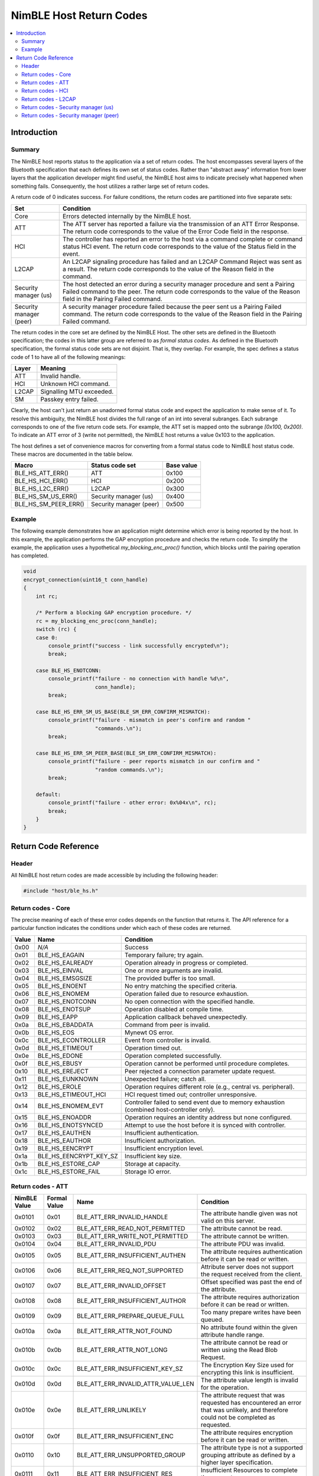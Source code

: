 NimBLE Host Return Codes
------------------------

.. contents::
    :local:
    :depth: 2

Introduction
~~~~~~~~~~~~

Summary
^^^^^^^

The NimBLE host reports status to the application via a set of return codes. The host encompasses several layers of the Bluetooth specification that each defines its own set of status codes. Rather than "abstract away" information from lower layers that the application developer might find useful, the NimBLE host aims to indicate precisely what happened when something fails. Consequently, the host utilizes a rather large set of return codes.

A return code of 0 indicates success. For failure conditions, the return codes are partitioned into five separate sets:

+---------------------------+-------------------------------------------------------------------------------------------------------------------------------------------------------------------------------------------------------------+
| Set                       | Condition                                                                                                                                                                                                   |
+===========================+=============================================================================================================================================================================================================+
| Core                      | Errors detected internally by the NimBLE host.                                                                                                                                                              |
+---------------------------+-------------------------------------------------------------------------------------------------------------------------------------------------------------------------------------------------------------+
| ATT                       | The ATT server has reported a failure via the transmission of an ATT Error Response. The return code corresponds to the value of the Error Code field in the response.                                      |
+---------------------------+-------------------------------------------------------------------------------------------------------------------------------------------------------------------------------------------------------------+
| HCI                       | The controller has reported an error to the host via a command complete or command status HCI event. The return code corresponds to the value of the Status field in the event.                             |
+---------------------------+-------------------------------------------------------------------------------------------------------------------------------------------------------------------------------------------------------------+
| L2CAP                     | An L2CAP signaling procedure has failed and an L2CAP Command Reject was sent as a result. The return code corresponds to the value of the Reason field in the command.                                      |
+---------------------------+-------------------------------------------------------------------------------------------------------------------------------------------------------------------------------------------------------------+
| Security manager (us)     | The host detected an error during a security manager procedure and sent a Pairing Failed command to the peer. The return code corresponds to the value of the Reason field in the Pairing Failed command.   |
+---------------------------+-------------------------------------------------------------------------------------------------------------------------------------------------------------------------------------------------------------+
| Security manager (peer)   | A security manager procedure failed because the peer sent us a Pairing Failed command. The return code corresponds to the value of the Reason field in the Pairing Failed command.                          |
+---------------------------+-------------------------------------------------------------------------------------------------------------------------------------------------------------------------------------------------------------+

The return codes in the core set are defined by the NimBLE Host. The other sets are defined in the Bluetooth specification; the codes in this latter group are referred to as *formal status codes*. As defined in the Bluetooth specification, the formal status code sets are not disjoint. That is, they overlap. For example, the spec defines a status code of 1 to have all of the following meanings:

+---------+----------------------------+
| Layer   | Meaning                    |
+=========+============================+
| ATT     | Invalid handle.            |
+---------+----------------------------+
| HCI     | Unknown HCI command.       |
+---------+----------------------------+
| L2CAP   | Signalling MTU exceeded.   |
+---------+----------------------------+
| SM      | Passkey entry failed.      |
+---------+----------------------------+

Clearly, the host can't just return an unadorned formal status code and expect the application to make sense of it. To resolve this ambiguity, the NimBLE host divides the full range of an int into several subranges. Each subrange corresponds to one of the five return code sets. For example, the ATT set is mapped onto the subrange *[0x100, 0x200)*. To indicate an ATT error of 3 (write not permitted), the NimBLE host returns a value 0x103 to the application.

The host defines a set of convenience macros for converting from a formal status code to NimBLE host status code. These macros are documented in the table below.

+----------------------------+---------------------------+--------------+
| Macro                      | Status code set           | Base value   |
+============================+===========================+==============+
| BLE\_HS\_ATT\_ERR()        | ATT                       | 0x100        |
+----------------------------+---------------------------+--------------+
| BLE\_HS\_HCI\_ERR()        | HCI                       | 0x200        |
+----------------------------+---------------------------+--------------+
| BLE\_HS\_L2C\_ERR()        | L2CAP                     | 0x300        |
+----------------------------+---------------------------+--------------+
| BLE\_HS\_SM\_US\_ERR()     | Security manager (us)     | 0x400        |
+----------------------------+---------------------------+--------------+
| BLE\_HS\_SM\_PEER\_ERR()   | Security manager (peer)   | 0x500        |
+----------------------------+---------------------------+--------------+

Example
^^^^^^^

The following example demonstrates how an application might determine which error is being reported by the host. In this example, the application performs the GAP encryption procedure and checks the return code. To simplify the example, the application uses a hypothetical *my\_blocking\_enc\_proc()* function, which blocks until the pairing operation has completed.

.. code:: c

    void
    encrypt_connection(uint16_t conn_handle)
    {
        int rc;

        /* Perform a blocking GAP encryption procedure. */
        rc = my_blocking_enc_proc(conn_handle);
        switch (rc) {
        case 0:
            console_printf("success - link successfully encrypted\n");
            break;

        case BLE_HS_ENOTCONN:
            console_printf("failure - no connection with handle %d\n",
                           conn_handle);
            break;

        case BLE_HS_ERR_SM_US_BASE(BLE_SM_ERR_CONFIRM_MISMATCH):
            console_printf("failure - mismatch in peer's confirm and random "
                           "commands.\n");
            break;

        case BLE_HS_ERR_SM_PEER_BASE(BLE_SM_ERR_CONFIRM_MISMATCH):
            console_printf("failure - peer reports mismatch in our confirm and "
                           "random commands.\n");
            break;

        default:
            console_printf("failure - other error: 0x%04x\n", rc);
            break;
        }
    }

Return Code Reference
~~~~~~~~~~~~~~~~~~~~~

Header
^^^^^^

All NimBLE host return codes are made accessible by including the following header:

.. code:: c

    #include "host/ble_hs.h"

Return codes - Core
^^^^^^^^^^^^^^^^^^^

The precise meaning of each of these error codes depends on the function that returns it.
The API reference for a particular function indicates the conditions under which each of these codes are returned.

+---------+------------------------------+---------------------------------------------------------------------------------------------+
| Value   | Name                         | Condition                                                                                   |
+=========+==============================+=============================================================================================+
| 0x00    | *N/A*                        | Success                                                                                     |
+---------+------------------------------+---------------------------------------------------------------------------------------------+
| 0x01    | BLE\_HS\_EAGAIN              | Temporary failure; try again.                                                               |
+---------+------------------------------+---------------------------------------------------------------------------------------------+
| 0x02    | BLE\_HS\_EALREADY            | Operation already in progress or completed.                                                 |
+---------+------------------------------+---------------------------------------------------------------------------------------------+
| 0x03    | BLE\_HS\_EINVAL              | One or more arguments are invalid.                                                          |
+---------+------------------------------+---------------------------------------------------------------------------------------------+
| 0x04    | BLE\_HS\_EMSGSIZE            | The provided buffer is too small.                                                           |
+---------+------------------------------+---------------------------------------------------------------------------------------------+
| 0x05    | BLE\_HS\_ENOENT              | No entry matching the specified criteria.                                                   |
+---------+------------------------------+---------------------------------------------------------------------------------------------+
| 0x06    | BLE\_HS\_ENOMEM              | Operation failed due to resource exhaustion.                                                |
+---------+------------------------------+---------------------------------------------------------------------------------------------+
| 0x07    | BLE\_HS\_ENOTCONN            | No open connection with the specified handle.                                               |
+---------+------------------------------+---------------------------------------------------------------------------------------------+
| 0x08    | BLE\_HS\_ENOTSUP             | Operation disabled at compile time.                                                         |
+---------+------------------------------+---------------------------------------------------------------------------------------------+
| 0x09    | BLE\_HS\_EAPP                | Application callback behaved unexpectedly.                                                  |
+---------+------------------------------+---------------------------------------------------------------------------------------------+
| 0x0a    | BLE\_HS\_EBADDATA            | Command from peer is invalid.                                                               |
+---------+------------------------------+---------------------------------------------------------------------------------------------+
| 0x0b    | BLE\_HS\_EOS                 | Mynewt OS error.                                                                            |
+---------+------------------------------+---------------------------------------------------------------------------------------------+
| 0x0c    | BLE\_HS\_ECONTROLLER         | Event from controller is invalid.                                                           |
+---------+------------------------------+---------------------------------------------------------------------------------------------+
| 0x0d    | BLE\_HS\_ETIMEOUT            | Operation timed out.                                                                        |
+---------+------------------------------+---------------------------------------------------------------------------------------------+
| 0x0e    | BLE\_HS\_EDONE               | Operation completed successfully.                                                           |
+---------+------------------------------+---------------------------------------------------------------------------------------------+
| 0x0f    | BLE\_HS\_EBUSY               | Operation cannot be performed until procedure completes.                                    |
+---------+------------------------------+---------------------------------------------------------------------------------------------+
| 0x10    | BLE\_HS\_EREJECT             | Peer rejected a connection parameter update request.                                        |
+---------+------------------------------+---------------------------------------------------------------------------------------------+
| 0x11    | BLE\_HS\_EUNKNOWN            | Unexpected failure; catch all.                                                              |
+---------+------------------------------+---------------------------------------------------------------------------------------------+
| 0x12    | BLE\_HS\_EROLE               | Operation requires different role (e.g., central vs. peripheral).                           |
+---------+------------------------------+---------------------------------------------------------------------------------------------+
| 0x13    | BLE\_HS\_ETIMEOUT\_HCI       | HCI request timed out; controller unresponsive.                                             |
+---------+------------------------------+---------------------------------------------------------------------------------------------+
| 0x14    | BLE\_HS\_ENOMEM\_EVT         | Controller failed to send event due to memory exhaustion (combined host-controller only).   |
+---------+------------------------------+---------------------------------------------------------------------------------------------+
| 0x15    | BLE\_HS\_ENOADDR             | Operation requires an identity address but none configured.                                 |
+---------+------------------------------+---------------------------------------------------------------------------------------------+
| 0x16    | BLE\_HS\_ENOTSYNCED          | Attempt to use the host before it is synced with controller.                                |
+---------+------------------------------+---------------------------------------------------------------------------------------------+
| 0x17    | BLE\_HS\_EAUTHEN             | Insufficient authentication.                                                                |
+---------+------------------------------+---------------------------------------------------------------------------------------------+
| 0x18    | BLE\_HS\_EAUTHOR             | Insufficient authorization.                                                                 |
+---------+------------------------------+---------------------------------------------------------------------------------------------+
| 0x19    | BLE\_HS\_EENCRYPT            | Insufficient encryption level.                                                              |
+---------+------------------------------+---------------------------------------------------------------------------------------------+
| 0x1a    | BLE\_HS\_EENCRYPT\_KEY\_SZ   | Insufficient key size.                                                                      |
+---------+------------------------------+---------------------------------------------------------------------------------------------+
| 0x1b    | BLE\_HS\_ESTORE\_CAP         | Storage at capacity.                                                                        |
+---------+------------------------------+---------------------------------------------------------------------------------------------+
| 0x1c    | BLE\_HS\_ESTORE\_FAIL        | Storage IO error.                                                                           |
+---------+------------------------------+---------------------------------------------------------------------------------------------+

Return codes - ATT
^^^^^^^^^^^^^^^^^^

+----------------+----------------+--------------------------------------------+-------------------------------------------------------------------------------------------------------------------------------------------+
| NimBLE Value   | Formal Value   | Name                                       | Condition                                                                                                                                 |
+================+================+============================================+===========================================================================================================================================+
| 0x0101         | 0x01           | BLE\_ATT\_ERR\_INVALID\_HANDLE             | The attribute handle given was not valid on this server.                                                                                  |
+----------------+----------------+--------------------------------------------+-------------------------------------------------------------------------------------------------------------------------------------------+
| 0x0102         | 0x02           | BLE\_ATT\_ERR\_READ\_NOT\_PERMITTED        | The attribute cannot be read.                                                                                                             |
+----------------+----------------+--------------------------------------------+-------------------------------------------------------------------------------------------------------------------------------------------+
| 0x0103         | 0x03           | BLE\_ATT\_ERR\_WRITE\_NOT\_PERMITTED       | The attribute cannot be written.                                                                                                          |
+----------------+----------------+--------------------------------------------+-------------------------------------------------------------------------------------------------------------------------------------------+
| 0x0104         | 0x04           | BLE\_ATT\_ERR\_INVALID\_PDU                | The attribute PDU was invalid.                                                                                                            |
+----------------+----------------+--------------------------------------------+-------------------------------------------------------------------------------------------------------------------------------------------+
| 0x0105         | 0x05           | BLE\_ATT\_ERR\_INSUFFICIENT\_AUTHEN        | The attribute requires authentication before it can be read or written.                                                                   |
+----------------+----------------+--------------------------------------------+-------------------------------------------------------------------------------------------------------------------------------------------+
| 0x0106         | 0x06           | BLE\_ATT\_ERR\_REQ\_NOT\_SUPPORTED         | Attribute server does not support the request received from the client.                                                                   |
+----------------+----------------+--------------------------------------------+-------------------------------------------------------------------------------------------------------------------------------------------+
| 0x0107         | 0x07           | BLE\_ATT\_ERR\_INVALID\_OFFSET             | Offset specified was past the end of the attribute.                                                                                       |
+----------------+----------------+--------------------------------------------+-------------------------------------------------------------------------------------------------------------------------------------------+
| 0x0108         | 0x08           | BLE\_ATT\_ERR\_INSUFFICIENT\_AUTHOR        | The attribute requires authorization before it can be read or written.                                                                    |
+----------------+----------------+--------------------------------------------+-------------------------------------------------------------------------------------------------------------------------------------------+
| 0x0109         | 0x09           | BLE\_ATT\_ERR\_PREPARE\_QUEUE\_FULL        | Too many prepare writes have been queued.                                                                                                 |
+----------------+----------------+--------------------------------------------+-------------------------------------------------------------------------------------------------------------------------------------------+
| 0x010a         | 0x0a           | BLE\_ATT\_ERR\_ATTR\_NOT\_FOUND            | No attribute found within the given attribute handle range.                                                                               |
+----------------+----------------+--------------------------------------------+-------------------------------------------------------------------------------------------------------------------------------------------+
| 0x010b         | 0x0b           | BLE\_ATT\_ERR\_ATTR\_NOT\_LONG             | The attribute cannot be read or written using the Read Blob Request.                                                                      |
+----------------+----------------+--------------------------------------------+-------------------------------------------------------------------------------------------------------------------------------------------+
| 0x010c         | 0x0c           | BLE\_ATT\_ERR\_INSUFFICIENT\_KEY\_SZ       | The Encryption Key Size used for encrypting this link is insufficient.                                                                    |
+----------------+----------------+--------------------------------------------+-------------------------------------------------------------------------------------------------------------------------------------------+
| 0x010d         | 0x0d           | BLE\_ATT\_ERR\_INVALID\_ATTR\_VALUE\_LEN   | The attribute value length is invalid for the operation.                                                                                  |
+----------------+----------------+--------------------------------------------+-------------------------------------------------------------------------------------------------------------------------------------------+
| 0x010e         | 0x0e           | BLE\_ATT\_ERR\_UNLIKELY                    | The attribute request that was requested has encountered an error that was unlikely, and therefore could not be completed as requested.   |
+----------------+----------------+--------------------------------------------+-------------------------------------------------------------------------------------------------------------------------------------------+
| 0x010f         | 0x0f           | BLE\_ATT\_ERR\_INSUFFICIENT\_ENC           | The attribute requires encryption before it can be read or written.                                                                       |
+----------------+----------------+--------------------------------------------+-------------------------------------------------------------------------------------------------------------------------------------------+
| 0x0110         | 0x10           | BLE\_ATT\_ERR\_UNSUPPORTED\_GROUP          | The attribute type is not a supported grouping attribute as defined by a higher layer specification.                                      |
+----------------+----------------+--------------------------------------------+-------------------------------------------------------------------------------------------------------------------------------------------+
| 0x0111         | 0x11           | BLE\_ATT\_ERR\_INSUFFICIENT\_RES           | Insufficient Resources to complete the request.                                                                                           |
+----------------+----------------+--------------------------------------------+-------------------------------------------------------------------------------------------------------------------------------------------+

Return codes - HCI
^^^^^^^^^^^^^^^^^^

+----------------+----------------+------------------------------------+--------------------------------------------------------------------------------+
| NimBLE Value   | Formal Value   | Name                               | Condition                                                                      |
+================+================+====================================+================================================================================+
| 0x0201         | 0x01           | BLE\_ERR\_UNKNOWN\_HCI\_CMD        | Unknown HCI Command                                                            |
+----------------+----------------+------------------------------------+--------------------------------------------------------------------------------+
| 0x0202         | 0x02           | BLE\_ERR\_UNK\_CONN\_ID            | Unknown Connection Identifier                                                  |
+----------------+----------------+------------------------------------+--------------------------------------------------------------------------------+
| 0x0203         | 0x03           | BLE\_ERR\_HW\_FAIL                 | Hardware Failure                                                               |
+----------------+----------------+------------------------------------+--------------------------------------------------------------------------------+
| 0x0204         | 0x04           | BLE\_ERR\_PAGE\_TMO                | Page Timeout                                                                   |
+----------------+----------------+------------------------------------+--------------------------------------------------------------------------------+
| 0x0205         | 0x05           | BLE\_ERR\_AUTH\_FAIL               | Authentication Failure                                                         |
+----------------+----------------+------------------------------------+--------------------------------------------------------------------------------+
| 0x0206         | 0x06           | BLE\_ERR\_PINKEY\_MISSING          | PIN or Key Missing                                                             |
+----------------+----------------+------------------------------------+--------------------------------------------------------------------------------+
| 0x0207         | 0x07           | BLE\_ERR\_MEM\_CAPACITY            | Memory Capacity Exceeded                                                       |
+----------------+----------------+------------------------------------+--------------------------------------------------------------------------------+
| 0x0208         | 0x08           | BLE\_ERR\_CONN\_SPVN\_TMO          | Connection Timeout                                                             |
+----------------+----------------+------------------------------------+--------------------------------------------------------------------------------+
| 0x0209         | 0x09           | BLE\_ERR\_CONN\_LIMIT              | Connection Limit Exceeded                                                      |
+----------------+----------------+------------------------------------+--------------------------------------------------------------------------------+
| 0x020a         | 0x0a           | BLE\_ERR\_SYNCH\_CONN\_LIMIT       | Synchronous Connection Limit To A Device Exceeded                              |
+----------------+----------------+------------------------------------+--------------------------------------------------------------------------------+
| 0x020b         | 0x0b           | BLE\_ERR\_ACL\_CONN\_EXISTS        | ACL Connection Already Exists                                                  |
+----------------+----------------+------------------------------------+--------------------------------------------------------------------------------+
| 0x020c         | 0x0c           | BLE\_ERR\_CMD\_DISALLOWED          | Command Disallowed                                                             |
+----------------+----------------+------------------------------------+--------------------------------------------------------------------------------+
| 0x020d         | 0x0d           | BLE\_ERR\_CONN\_REJ\_RESOURCES     | Connection Rejected due to Limited Resources                                   |
+----------------+----------------+------------------------------------+--------------------------------------------------------------------------------+
| 0x020e         | 0x0e           | BLE\_ERR\_CONN\_REJ\_SECURITY      | Connection Rejected Due To Security Reasons                                    |
+----------------+----------------+------------------------------------+--------------------------------------------------------------------------------+
| 0x020f         | 0x0f           | BLE\_ERR\_CONN\_REJ\_BD\_ADDR      | Connection Rejected due to Unacceptable BD\_ADDR                               |
+----------------+----------------+------------------------------------+--------------------------------------------------------------------------------+
| 0x0210         | 0x10           | BLE\_ERR\_CONN\_ACCEPT\_TMO        | Connection Accept Timeout Exceeded                                             |
+----------------+----------------+------------------------------------+--------------------------------------------------------------------------------+
| 0x0211         | 0x11           | BLE\_ERR\_UNSUPPORTED              | Unsupported Feature or Parameter Value                                         |
+----------------+----------------+------------------------------------+--------------------------------------------------------------------------------+
| 0x0212         | 0x12           | BLE\_ERR\_INV\_HCI\_CMD\_PARMS     | Invalid HCI Command Parameters                                                 |
+----------------+----------------+------------------------------------+--------------------------------------------------------------------------------+
| 0x0213         | 0x13           | BLE\_ERR\_REM\_USER\_CONN\_TERM    | Remote User Terminated Connection                                              |
+----------------+----------------+------------------------------------+--------------------------------------------------------------------------------+
| 0x0214         | 0x14           | BLE\_ERR\_RD\_CONN\_TERM\_RESRCS   | Remote Device Terminated Connection due to Low Resources                       |
+----------------+----------------+------------------------------------+--------------------------------------------------------------------------------+
| 0x0215         | 0x15           | BLE\_ERR\_RD\_CONN\_TERM\_PWROFF   | Remote Device Terminated Connection due to Power Off                           |
+----------------+----------------+------------------------------------+--------------------------------------------------------------------------------+
| 0x0216         | 0x16           | BLE\_ERR\_CONN\_TERM\_LOCAL        | Connection Terminated By Local Host                                            |
+----------------+----------------+------------------------------------+--------------------------------------------------------------------------------+
| 0x0217         | 0x17           | BLE\_ERR\_REPEATED\_ATTEMPTS       | Repeated Attempts                                                              |
+----------------+----------------+------------------------------------+--------------------------------------------------------------------------------+
| 0x0218         | 0x18           | BLE\_ERR\_NO\_PAIRING              | Pairing Not Allowed                                                            |
+----------------+----------------+------------------------------------+--------------------------------------------------------------------------------+
| 0x0219         | 0x19           | BLE\_ERR\_UNK\_LMP                 | Unknown LMP PDU                                                                |
+----------------+----------------+------------------------------------+--------------------------------------------------------------------------------+
| 0x021a         | 0x1a           | BLE\_ERR\_UNSUPP\_REM\_FEATURE     | Unsupported Remote Feature / Unsupported LMP Feature                           |
+----------------+----------------+------------------------------------+--------------------------------------------------------------------------------+
| 0x021b         | 0x1b           | BLE\_ERR\_SCO\_OFFSET              | SCO Offset Rejected                                                            |
+----------------+----------------+------------------------------------+--------------------------------------------------------------------------------+
| 0x021c         | 0x1c           | BLE\_ERR\_SCO\_ITVL                | SCO Interval Rejected                                                          |
+----------------+----------------+------------------------------------+--------------------------------------------------------------------------------+
| 0x021d         | 0x1d           | BLE\_ERR\_SCO\_AIR\_MODE           | SCO Air Mode Rejected                                                          |
+----------------+----------------+------------------------------------+--------------------------------------------------------------------------------+
| 0x021e         | 0x1e           | BLE\_ERR\_INV\_LMP\_LL\_PARM       | Invalid LMP Parameters / Invalid LL Parameters                                 |
+----------------+----------------+------------------------------------+--------------------------------------------------------------------------------+
| 0x021f         | 0x1f           | BLE\_ERR\_UNSPECIFIED              | Unspecified Error                                                              |
+----------------+----------------+------------------------------------+--------------------------------------------------------------------------------+
| 0x0220         | 0x20           | BLE\_ERR\_UNSUPP\_LMP\_LL\_PARM    | Unsupported LMP Parameter Value / Unsupported LL Parameter Value               |
+----------------+----------------+------------------------------------+--------------------------------------------------------------------------------+
| 0x0221         | 0x21           | BLE\_ERR\_NO\_ROLE\_CHANGE         | Role Change Not Allowed                                                        |
+----------------+----------------+------------------------------------+--------------------------------------------------------------------------------+
| 0x0222         | 0x22           | BLE\_ERR\_LMP\_LL\_RSP\_TMO        | LMP Response Timeout / LL Response Timeout                                     |
+----------------+----------------+------------------------------------+--------------------------------------------------------------------------------+
| 0x0223         | 0x23           | BLE\_ERR\_LMP\_COLLISION           | LMP Error Transaction Collision                                                |
+----------------+----------------+------------------------------------+--------------------------------------------------------------------------------+
| 0x0224         | 0x24           | BLE\_ERR\_LMP\_PDU                 | LMP PDU Not Allowed                                                            |
+----------------+----------------+------------------------------------+--------------------------------------------------------------------------------+
| 0x0225         | 0x25           | BLE\_ERR\_ENCRYPTION\_MODE         | Encryption Mode Not Acceptable                                                 |
+----------------+----------------+------------------------------------+--------------------------------------------------------------------------------+
| 0x0226         | 0x26           | BLE\_ERR\_LINK\_KEY\_CHANGE        | Link Key cannot be Changed                                                     |
+----------------+----------------+------------------------------------+--------------------------------------------------------------------------------+
| 0x0227         | 0x27           | BLE\_ERR\_UNSUPP\_QOS              | Requested QoS Not Supported                                                    |
+----------------+----------------+------------------------------------+--------------------------------------------------------------------------------+
| 0x0228         | 0x28           | BLE\_ERR\_INSTANT\_PASSED          | Instant Passed                                                                 |
+----------------+----------------+------------------------------------+--------------------------------------------------------------------------------+
| 0x0229         | 0x29           | BLE\_ERR\_UNIT\_KEY\_PAIRING       | Pairing With Unit Key Not Supported                                            |
+----------------+----------------+------------------------------------+--------------------------------------------------------------------------------+
| 0x022a         | 0x2a           | BLE\_ERR\_DIFF\_TRANS\_COLL        | Different Transaction Collision                                                |
+----------------+----------------+------------------------------------+--------------------------------------------------------------------------------+
| 0x022c         | 0x2c           | BLE\_ERR\_QOS\_PARM                | QoS Unacceptable Parameter                                                     |
+----------------+----------------+------------------------------------+--------------------------------------------------------------------------------+
| 0x022d         | 0x2d           | BLE\_ERR\_QOS\_REJECTED            | QoS Rejected                                                                   |
+----------------+----------------+------------------------------------+--------------------------------------------------------------------------------+
| 0x022e         | 0x2e           | BLE\_ERR\_CHAN\_CLASS              | Channel Classification Not Supported                                           |
+----------------+----------------+------------------------------------+--------------------------------------------------------------------------------+
| 0x022f         | 0x2f           | BLE\_ERR\_INSUFFICIENT\_SEC        | Insufficient Security                                                          |
+----------------+----------------+------------------------------------+--------------------------------------------------------------------------------+
| 0x0230         | 0x30           | BLE\_ERR\_PARM\_OUT\_OF\_RANGE     | Parameter Out Of Mandatory Range                                               |
+----------------+----------------+------------------------------------+--------------------------------------------------------------------------------+
| 0x0232         | 0x32           | BLE\_ERR\_PENDING\_ROLE\_SW        | Role Switch Pending                                                            |
+----------------+----------------+------------------------------------+--------------------------------------------------------------------------------+
| 0x0234         | 0x34           | BLE\_ERR\_RESERVED\_SLOT           | Reserved Slot Violation                                                        |
+----------------+----------------+------------------------------------+--------------------------------------------------------------------------------+
| 0x0235         | 0x35           | BLE\_ERR\_ROLE\_SW\_FAIL           | Role Switch Failed                                                             |
+----------------+----------------+------------------------------------+--------------------------------------------------------------------------------+
| 0x0236         | 0x36           | BLE\_ERR\_INQ\_RSP\_TOO\_BIG       | Extended Inquiry Response Too Large                                            |
+----------------+----------------+------------------------------------+--------------------------------------------------------------------------------+
| 0x0237         | 0x37           | BLE\_ERR\_SEC\_SIMPLE\_PAIR        | Secure Simple Pairing Not Supported By Host                                    |
+----------------+----------------+------------------------------------+--------------------------------------------------------------------------------+
| 0x0238         | 0x38           | BLE\_ERR\_HOST\_BUSY\_PAIR         | Host Busy - Pairing                                                            |
+----------------+----------------+------------------------------------+--------------------------------------------------------------------------------+
| 0x0239         | 0x39           | BLE\_ERR\_CONN\_REJ\_CHANNEL       | Connection Rejected due to No Suitable Channel Found                           |
+----------------+----------------+------------------------------------+--------------------------------------------------------------------------------+
| 0x023a         | 0x3a           | BLE\_ERR\_CTLR\_BUSY               | Controller Busy                                                                |
+----------------+----------------+------------------------------------+--------------------------------------------------------------------------------+
| 0x023b         | 0x3b           | BLE\_ERR\_CONN\_PARMS              | Unacceptable Connection Parameters                                             |
+----------------+----------------+------------------------------------+--------------------------------------------------------------------------------+
| 0x023c         | 0x3c           | BLE\_ERR\_DIR\_ADV\_TMO            | Directed Advertising Timeout                                                   |
+----------------+----------------+------------------------------------+--------------------------------------------------------------------------------+
| 0x023d         | 0x3d           | BLE\_ERR\_CONN\_TERM\_MIC          | Connection Terminated due to MIC Failure                                       |
+----------------+----------------+------------------------------------+--------------------------------------------------------------------------------+
| 0x023e         | 0x3e           | BLE\_ERR\_CONN\_ESTABLISHMENT      | Connection Failed to be Established                                            |
+----------------+----------------+------------------------------------+--------------------------------------------------------------------------------+
| 0x023f         | 0x3f           | BLE\_ERR\_MAC\_CONN\_FAIL          | MAC Connection Failed                                                          |
+----------------+----------------+------------------------------------+--------------------------------------------------------------------------------+
| 0x0240         | 0x40           | BLE\_ERR\_COARSE\_CLK\_ADJ         | Coarse Clock Adjustment Rejected but Will Try to Adjust Using Clock Dragging   |
+----------------+----------------+------------------------------------+--------------------------------------------------------------------------------+

Return codes - L2CAP
^^^^^^^^^^^^^^^^^^^^

+----------------+----------------+----------------------------------------------+------------------------------------------------------+
| NimBLE Value   | Formal Value   | Name                                         | Condition                                            |
+================+================+==============================================+======================================================+
| 0x0300         | 0x00           | BLE\_L2CAP\_SIG\_ERR\_CMD\_NOT\_UNDERSTOOD   | Invalid or unsupported incoming L2CAP sig command.   |
+----------------+----------------+----------------------------------------------+------------------------------------------------------+
| 0x0301         | 0x01           | BLE\_L2CAP\_SIG\_ERR\_MTU\_EXCEEDED          | Incoming packet too large.                           |
+----------------+----------------+----------------------------------------------+------------------------------------------------------+
| 0x0302         | 0x02           | BLE\_L2CAP\_SIG\_ERR\_INVALID\_CID           | No channel with specified ID.                        |
+----------------+----------------+----------------------------------------------+------------------------------------------------------+

Return codes - Security manager (us)
^^^^^^^^^^^^^^^^^^^^^^^^^^^^^^^^^^^^

+----------------+----------------+-----------------------------------+-------------------------------------------------------------------------------------------------------------------------------------------+
| NimBLE Value   | Formal Value   | Name                              | Condition                                                                                                                                 |
+================+================+===================================+===========================================================================================================================================+
| 0x0401         | 0x01           | BLE\_SM\_ERR\_PASSKEY             | The user input of passkey failed, for example, the user cancelled the operation.                                                          |
+----------------+----------------+-----------------------------------+-------------------------------------------------------------------------------------------------------------------------------------------+
| 0x0402         | 0x02           | BLE\_SM\_ERR\_OOB                 | The OOB data is not available.                                                                                                            |
+----------------+----------------+-----------------------------------+-------------------------------------------------------------------------------------------------------------------------------------------+
| 0x0403         | 0x03           | BLE\_SM\_ERR\_AUTHREQ             | The pairing procedure cannot be performed as authentication requirements cannot be met due to IO capabilities of one or both devices.     |
+----------------+----------------+-----------------------------------+-------------------------------------------------------------------------------------------------------------------------------------------+
| 0x0404         | 0x04           | BLE\_SM\_ERR\_CONFIRM\_MISMATCH   | The confirm value does not match the calculated compare value.                                                                            |
+----------------+----------------+-----------------------------------+-------------------------------------------------------------------------------------------------------------------------------------------+
| 0x0405         | 0x05           | BLE\_SM\_ERR\_PAIR\_NOT\_SUPP     | Pairing is not supported by the device.                                                                                                   |
+----------------+----------------+-----------------------------------+-------------------------------------------------------------------------------------------------------------------------------------------+
| 0x0406         | 0x06           | BLE\_SM\_ERR\_ENC\_KEY\_SZ        | The resultant encryption key size is insufficient for the security requirements of this device.                                           |
+----------------+----------------+-----------------------------------+-------------------------------------------------------------------------------------------------------------------------------------------+
| 0x0407         | 0x07           | BLE\_SM\_ERR\_CMD\_NOT\_SUPP      | The SMP command received is not supported on this device.                                                                                 |
+----------------+----------------+-----------------------------------+-------------------------------------------------------------------------------------------------------------------------------------------+
| 0x0408         | 0x08           | BLE\_SM\_ERR\_UNSPECIFIED         | Pairing failed due to an unspecified reason.                                                                                              |
+----------------+----------------+-----------------------------------+-------------------------------------------------------------------------------------------------------------------------------------------+
| 0x0409         | 0x09           | BLE\_SM\_ERR\_REPEATED            | Pairing or authentication procedure is disallowed because too little time has elapsed since last pairing request or security request.     |
+----------------+----------------+-----------------------------------+-------------------------------------------------------------------------------------------------------------------------------------------+
| 0x040a         | 0x0a           | BLE\_SM\_ERR\_INVAL               | The Invalid Parameters error code indicates that the command length is invalid or that a parameter is outside of the specified range.     |
+----------------+----------------+-----------------------------------+-------------------------------------------------------------------------------------------------------------------------------------------+
| 0x040b         | 0x0b           | BLE\_SM\_ERR\_DHKEY               | Indicates to the remote device that the DHKey Check value received doesn’t match the one calculated by the local device.                  |
+----------------+----------------+-----------------------------------+-------------------------------------------------------------------------------------------------------------------------------------------+
| 0x040c         | 0x0c           | BLE\_SM\_ERR\_NUMCMP              | Indicates that the confirm values in the numeric comparison protocol do not match.                                                        |
+----------------+----------------+-----------------------------------+-------------------------------------------------------------------------------------------------------------------------------------------+
| 0x040d         | 0x0d           | BLE\_SM\_ERR\_ALREADY             | Indicates that the pairing over the LE transport failed due to a Pairing Request sent over the BR/EDR transport in process.               |
+----------------+----------------+-----------------------------------+-------------------------------------------------------------------------------------------------------------------------------------------+
| 0x040e         | 0x0e           | BLE\_SM\_ERR\_CROSS\_TRANS        | Indicates that the BR/EDR Link Key generated on the BR/EDR transport cannot be used to derive and distribute keys for the LE transport.   |
+----------------+----------------+-----------------------------------+-------------------------------------------------------------------------------------------------------------------------------------------+

Return codes - Security manager (peer)
^^^^^^^^^^^^^^^^^^^^^^^^^^^^^^^^^^^^^^

+----------------+----------------+-----------------------------------+-------------------------------------------------------------------------------------------------------------------------------------------+
| NimBLE Value   | Formal Value   | Name                              | Condition                                                                                                                                 |
+================+================+===================================+===========================================================================================================================================+
| 0x0501         | 0x01           | BLE\_SM\_ERR\_PASSKEY             | The user input of passkey failed, for example, the user cancelled the operation.                                                          |
+----------------+----------------+-----------------------------------+-------------------------------------------------------------------------------------------------------------------------------------------+
| 0x0502         | 0x02           | BLE\_SM\_ERR\_OOB                 | The OOB data is not available.                                                                                                            |
+----------------+----------------+-----------------------------------+-------------------------------------------------------------------------------------------------------------------------------------------+
| 0x0503         | 0x03           | BLE\_SM\_ERR\_AUTHREQ             | The pairing procedure cannot be performed as authentication requirements cannot be met due to IO capabilities of one or both devices.     |
+----------------+----------------+-----------------------------------+-------------------------------------------------------------------------------------------------------------------------------------------+
| 0x0504         | 0x04           | BLE\_SM\_ERR\_CONFIRM\_MISMATCH   | The confirm value does not match the calculated compare value.                                                                            |
+----------------+----------------+-----------------------------------+-------------------------------------------------------------------------------------------------------------------------------------------+
| 0x0505         | 0x05           | BLE\_SM\_ERR\_PAIR\_NOT\_SUPP     | Pairing is not supported by the device.                                                                                                   |
+----------------+----------------+-----------------------------------+-------------------------------------------------------------------------------------------------------------------------------------------+
| 0x0506         | 0x06           | BLE\_SM\_ERR\_ENC\_KEY\_SZ        | The resultant encryption key size is insufficient for the security requirements of this device.                                           |
+----------------+----------------+-----------------------------------+-------------------------------------------------------------------------------------------------------------------------------------------+
| 0x0507         | 0x07           | BLE\_SM\_ERR\_CMD\_NOT\_SUPP      | The SMP command received is not supported on this device.                                                                                 |
+----------------+----------------+-----------------------------------+-------------------------------------------------------------------------------------------------------------------------------------------+
| 0x0508         | 0x08           | BLE\_SM\_ERR\_UNSPECIFIED         | Pairing failed due to an unspecified reason.                                                                                              |
+----------------+----------------+-----------------------------------+-------------------------------------------------------------------------------------------------------------------------------------------+
| 0x0509         | 0x09           | BLE\_SM\_ERR\_REPEATED            | Pairing or authentication procedure is disallowed because too little time has elapsed since last pairing request or security request.     |
+----------------+----------------+-----------------------------------+-------------------------------------------------------------------------------------------------------------------------------------------+
| 0x050a         | 0x0a           | BLE\_SM\_ERR\_INVAL               | The Invalid Parameters error code indicates that the command length is invalid or that a parameter is outside of the specified range.     |
+----------------+----------------+-----------------------------------+-------------------------------------------------------------------------------------------------------------------------------------------+
| 0x050b         | 0x0b           | BLE\_SM\_ERR\_DHKEY               | Indicates to the remote device that the DHKey Check value received doesn’t match the one calculated by the local device.                  |
+----------------+----------------+-----------------------------------+-------------------------------------------------------------------------------------------------------------------------------------------+
| 0x050c         | 0x0c           | BLE\_SM\_ERR\_NUMCMP              | Indicates that the confirm values in the numeric comparison protocol do not match.                                                        |
+----------------+----------------+-----------------------------------+-------------------------------------------------------------------------------------------------------------------------------------------+
| 0x050d         | 0x0d           | BLE\_SM\_ERR\_ALREADY             | Indicates that the pairing over the LE transport failed due to a Pairing Request sent over the BR/EDR transport in process.               |
+----------------+----------------+-----------------------------------+-------------------------------------------------------------------------------------------------------------------------------------------+
| 0x050e         | 0x0e           | BLE\_SM\_ERR\_CROSS\_TRANS        | Indicates that the BR/EDR Link Key generated on the BR/EDR transport cannot be used to derive and distribute keys for the LE transport.   |
+----------------+----------------+-----------------------------------+-------------------------------------------------------------------------------------------------------------------------------------------+
